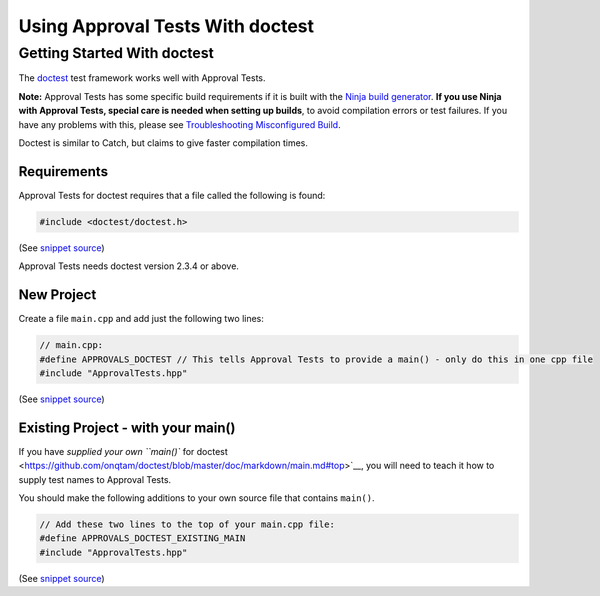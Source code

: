Using Approval Tests With doctest
=================================

Getting Started With doctest
----------------------------

The `doctest <https://github.com/onqtam/doctest>`__ test framework works
well with Approval Tests.

**Note:** Approval Tests has some specific build requirements if it is
built with the `Ninja build generator <https://ninja-build.org/>`__.
**If you use Ninja with Approval Tests, special care is needed when
setting up builds**, to avoid compilation errors or test failures. If
you have any problems with this, please see `Troubleshooting
Misconfigured Build </doc/TroubleshootingMisconfiguredBuild.md#top>`__.

Doctest is similar to Catch, but claims to give faster compilation
times.

Requirements
~~~~~~~~~~~~

Approval Tests for doctest requires that a file called the following is
found:

.. raw:: html

   <!-- snippet: required_header_for_doctest -->

.. code:: cpp

   #include <doctest/doctest.h>

(See `snippet
source <https://github.com/approvals/ApprovalTests.cpp/blob/master/ApprovalTests/integrations/doctest/DocTestApprovals.h#L15-L17>`__)

Approval Tests needs doctest version 2.3.4 or above.

New Project
~~~~~~~~~~~

Create a file ``main.cpp`` and add just the following two lines:

.. raw:: html

   <!-- snippet: doctest_main -->

.. code:: cpp

   // main.cpp:
   #define APPROVALS_DOCTEST // This tells Approval Tests to provide a main() - only do this in one cpp file
   #include "ApprovalTests.hpp"

(See `snippet
source <https://github.com/approvals/ApprovalTests.cpp/blob/master/tests/DocTest_Tests/main.cpp#L1-L5>`__)

.. raw:: html

   <!-- todo: document use of sections -->

Existing Project - with your main()
~~~~~~~~~~~~~~~~~~~~~~~~~~~~~~~~~~~

If you have `supplied your own ``main()`` for
doctest <https://github.com/onqtam/doctest/blob/master/doc/markdown/main.md#top>`__,
you will need to teach it how to supply test names to Approval Tests.

You should make the following additions to your own source file that
contains ``main()``.

.. raw:: html

   <!-- snippet: doctest_existing_main -->

.. code:: cpp

   // Add these two lines to the top of your main.cpp file:
   #define APPROVALS_DOCTEST_EXISTING_MAIN
   #include "ApprovalTests.hpp"

(See `snippet
source <https://github.com/approvals/ApprovalTests.cpp/blob/master/examples/doctest_existing_main/main.cpp#L1-L5>`__)
